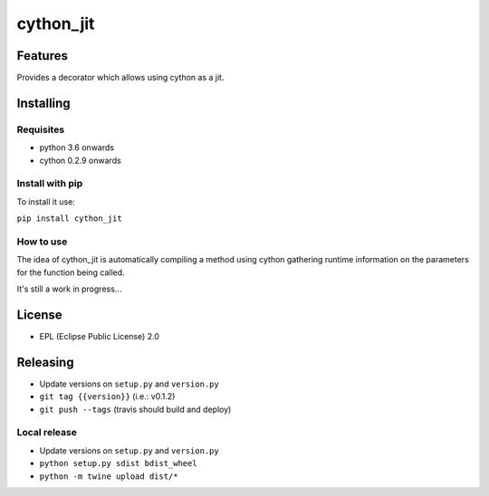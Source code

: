 ===============
cython_jit
===============


.. image:: https://img.shields.io/pypi/v/cython_jit.svg
        :target: https://pypi.python.org/pypi/cython_jit

.. image:: https://img.shields.io/travis/fabioz/cython_jit.svg
        :target: https://travis-ci.org/fabioz/cython_jit


Features
==========

Provides a decorator which allows using cython as a jit.

Installing
============

Requisites
-----------

- python 3.6 onwards
- cython 0.2.9 onwards

Install with pip
-----------------

To install it use:

``pip install cython_jit``


How to use
------------

The idea of cython_jit is automatically compiling a method using cython gathering runtime
information on the parameters for the function being called.

It's still a work in progress...

License
==========

* EPL (Eclipse Public License) 2.0

Releasing
==========

- Update versions on ``setup.py`` and ``version.py``
- ``git tag {{version}}`` (i.e.: v0.1.2)
- ``git push --tags`` (travis should build and deploy)

Local release
---------------

- Update versions on ``setup.py`` and ``version.py``
- ``python setup.py sdist bdist_wheel``
- ``python -m twine upload dist/*``
